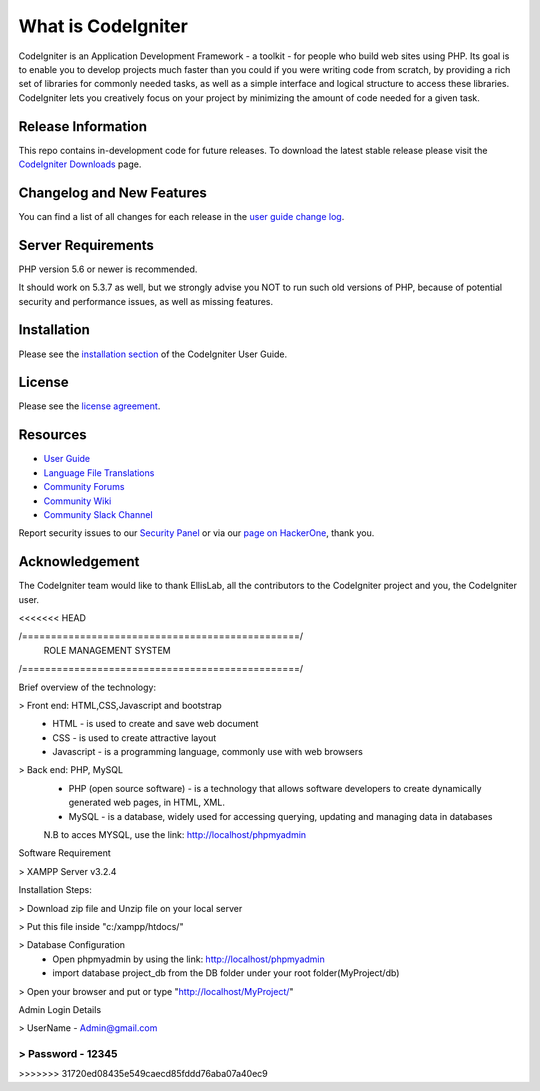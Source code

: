 ###################
What is CodeIgniter
###################

CodeIgniter is an Application Development Framework - a toolkit - for people
who build web sites using PHP. Its goal is to enable you to develop projects
much faster than you could if you were writing code from scratch, by providing
a rich set of libraries for commonly needed tasks, as well as a simple
interface and logical structure to access these libraries. CodeIgniter lets
you creatively focus on your project by minimizing the amount of code needed
for a given task.

*******************
Release Information
*******************

This repo contains in-development code for future releases. To download the
latest stable release please visit the `CodeIgniter Downloads
<https://codeigniter.com/download>`_ page.

**************************
Changelog and New Features
**************************

You can find a list of all changes for each release in the `user
guide change log <https://github.com/bcit-ci/CodeIgniter/blob/develop/user_guide_src/source/changelog.rst>`_.

*******************
Server Requirements
*******************

PHP version 5.6 or newer is recommended.

It should work on 5.3.7 as well, but we strongly advise you NOT to run
such old versions of PHP, because of potential security and performance
issues, as well as missing features.

************
Installation
************

Please see the `installation section <https://codeigniter.com/user_guide/installation/index.html>`_
of the CodeIgniter User Guide.

*******
License
*******

Please see the `license
agreement <https://github.com/bcit-ci/CodeIgniter/blob/develop/user_guide_src/source/license.rst>`_.

*********
Resources
*********

-  `User Guide <https://codeigniter.com/docs>`_
-  `Language File Translations <https://github.com/bcit-ci/codeigniter3-translations>`_
-  `Community Forums <http://forum.codeigniter.com/>`_
-  `Community Wiki <https://github.com/bcit-ci/CodeIgniter/wiki>`_
-  `Community Slack Channel <https://codeigniterchat.slack.com>`_

Report security issues to our `Security Panel <mailto:security@codeigniter.com>`_
or via our `page on HackerOne <https://hackerone.com/codeigniter>`_, thank you.

***************
Acknowledgement
***************

The CodeIgniter team would like to thank EllisLab, all the
contributors to the CodeIgniter project and you, the CodeIgniter user.

<<<<<<< HEAD

/================================================/
	ROLE MANAGEMENT SYSTEM 
/================================================/

Brief overview of the technology:

> Front end: HTML,CSS,Javascript and bootstrap 
	* HTML - is used to create and save web document
	* CSS - is used to create attractive layout 
	* Javascript - is a programming language, commonly use with web browsers

> Back end: PHP, MySQL
	* PHP (open source software) - is a technology that allows software developers to create dynamically  generated web pages, in HTML, XML.
	* MySQL - is a database, widely used for accessing querying, updating and managing data in databases
	N.B to acces MYSQL, use the link: http://localhost/phpmyadmin

Software Requirement 

> XAMPP Server v3.2.4

Installation Steps:

> Download zip file and Unzip file on your local server

> Put this file inside "c:/xampp/htdocs/"

> Database Configuration 
	* Open phpmyadmin by using the link: http://localhost/phpmyadmin
	* import database project_db from the DB folder under your root folder(MyProject/db)
> Open your browser and put or type "http://localhost/MyProject/"

Admin Login Details

> UserName - Admin@gmail.com

> Password - 12345
=======

	
>>>>>>> 31720ed08435e549caecd85fddd76aba07a40ec9
